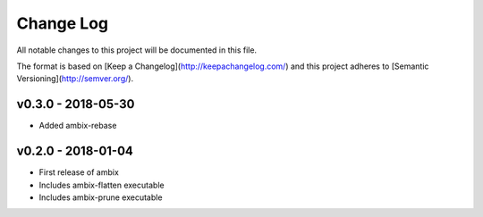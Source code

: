 ************
 Change Log
************

All notable changes to this project will be documented in this file.

The format is based on [Keep a Changelog](http://keepachangelog.com/)
and this project adheres to [Semantic Versioning](http://semver.org/).

v0.3.0 - 2018-05-30
-------------------
- Added ambix-rebase

v0.2.0 - 2018-01-04
-------------------
- First release of ambix
- Includes ambix-flatten executable
- Includes ambix-prune executable
